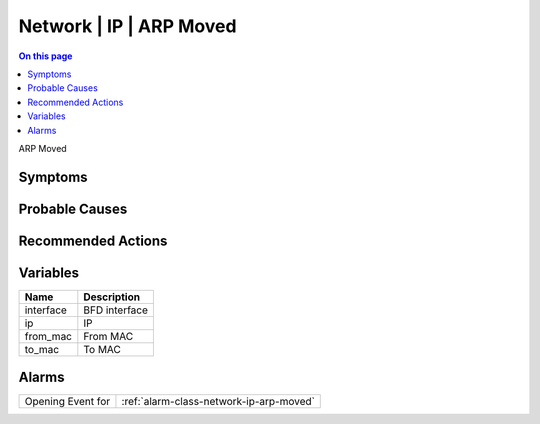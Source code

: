 .. _event-class-network-ip-arp-moved:

========================
Network | IP | ARP Moved
========================
.. contents:: On this page
    :local:
    :backlinks: none
    :depth: 1
    :class: singlecol

ARP Moved

Symptoms
--------
.. todo::
    Describe Network | IP | ARP Moved symptoms

Probable Causes
---------------
.. todo::
    Describe Network | IP | ARP Moved probable causes

Recommended Actions
-------------------
.. todo::
    Describe Network | IP | ARP Moved recommended actions

Variables
----------
==================== ==================================================
Name                 Description
==================== ==================================================
interface            BFD interface
ip                   IP
from_mac             From MAC
to_mac               To MAC
==================== ==================================================

Alarms
------
================= ======================================================================
Opening Event for :ref:`alarm-class-network-ip-arp-moved`
================= ======================================================================

